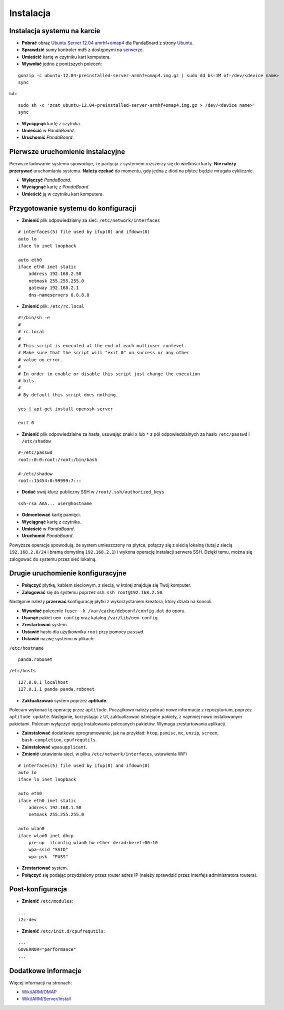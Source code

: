 Instalacja
==========

Instalacja systemu na karcie
----------------------------

* **Pobrać** obraz `Ubuntu Server 12.04 amrhf+omap4`_ dla PandaBoard z strony `Ubuntu`_.
* **Sprawdzić** sumy kontroler md5 z dostępnymi na `serwerze`_.
* **Umieścić** kartę w czytniku kart komputera.
* **Wywołać** jedno z poniższych poleceń:
::

    gunzip -c ubuntu-12.04-preinstalled-server-armhf+omap4.img.gz | sudo dd bs=1M of=/dev/<device name>
    sync

lub:
::

    sudo sh -c 'zcat ubuntu-12.04-preinstalled-server-armhf+omap4.img.gz > /dev/<device name>'
    sync

* **Wyciągnąć** kartę z czytnika.
* **Umieścić** w *PandaBoard*.
* **Uruchomić** *PandaBoard*.

Pierwsze uruchomienie instalacyjne
----------------------------------

Pierwsze ładowanie systemu spowoduje, że partycja z systemem rozszerzy się do wielkości karty. **Nie należy przerywać** uruchomiania systemu. **Należy czekać** do momentu, gdy jedna z diod na płytce będzie mrugała cyklicznie.

* **Wyłączyć** *PandaBoard*.
* **Wyciągnąć** kartę z *PandaBoard*.
* **Umieścić** ją w czytniku kart komputera.

Przygotowanie systemu do konfiguracji
-------------------------------------

* **Zmienić** plik odpowiedzialny za sieć: ``/etc/network/interfaces``
::

    # interfaces(5) file used by ifup(8) and ifdown(8)
    auto lo
    iface lo inet loopback

    auto eth0
    iface eth0 inet static
        address 192.168.2.50
        netmask 255.255.255.0
        gateway 192.168.2.1
        dns-nameservers 8.8.8.8

* **Zmienić** plik: ``/etc/rc.local``
::

    #!/bin/sh -e
    #
    # rc.local
    #
    # This script is executed at the end of each multiuser runlevel.
    # Make sure that the script will "exit 0" on success or any other
    # value on error.
    #
    # In order to enable or disable this script just change the execution
    # bits.
    #
    # By default this script does nothing.

    yes | apt-get install openssh-server

    exit 0

* **Zmienić** plik odpowiedzialne za hasła, usuwając znaki ``x`` lub ``*`` z pól odpowiedzialnych za hasło ``/etc/passwd`` i ``/etc/shadow``
::

    #-/etc/passwd
    root::0:0:root:/root:/bin/bash

    #-/etc/shadow
    root::15454:0:99999:7:::

* **Dodać** swój klucz publiczny SSH w ``/root/.ssh/authorized_keys``
::

    ssh-rsa AAA... user@hostname

* **Odmontować** kartę pamięci.
* **Wyciągnąć** kartę z czytnika.
* **Umieścić** w *PandaBoard*.
* **Uruchomić** *PandaBoard*.

Powyższe operacje spowodują, że system umieszczony na płytce, połączy się z siecią lokalną (tutaj z siecią ``192.168.2.0/24`` i bramą domyślną ``192.168.2.1``) i wykona operację instalacji serwera SSH. Dzięki temu, można się zalogować do systemu przez sieć lokalną.

Drugie uruchomienie konfiguracyjne
----------------------------------

* **Połączyć** płytkę, kablem sieciowym, z siecią, w której znajduje się Twój komputer.
* **Zalogować** się do systemu poprzez ssh: ``ssh root@192.168.2.50``.

Następnie należy **przerwać** konfigurację płytki z wykorzystaniem kreatora, który działa na konsoli.

* **Wywołać** polecenie ``fuser -k /var/cache/debconf/config.dat`` do oporu.
* **Usunąć** pakiet ``oem-config`` oraz katalog ``/var/lib/oem-config``.
* **Zrestartować** system.

* **Ustawić** hasło dla użytkownika ``root`` przy pomocy ``passwd``.
* **Ustawić** nazwę systemu w plikach:

``/etc/hostname``
::

    panda.robonet

``/etc/hosts``
::

    127.0.0.1 localhost
    127.0.1.1 panda panda.robonet

* **Zaktualizować** system poprzez **aptitude**.

Polecam wykonać tę operację przez ``aptitude``. Początkowo należy pobrać nowe informacje z repozytorium, poprzez ``aptitude update``. Następnie, korzystając z UI, zaktualizować istniejące pakiety, z najmniej nowo instalowanym pakietami. Polecam wyłączyć opcję instalowania polecanych pakietów. Wymaga zrestartowania aplikacji.

* **Zainstalować** dodatkowe oprogramowanie, jak na przykład: ``htop``, ``psmisc``, ``mc``, ``unzip``, ``screen``, ``bash-completion``, ``cpufrequtils``.

* **Zainstalować** ``wpasupplicant``.
* **Zmienić** ustawienia sieci, w pliku ``/etc/network/interfaces``, ustawienia WiFi
::

    # interfaces(5) file used by ifup(8) and ifdown(8)
    auto lo
    iface lo inet loopback

    auto eth0
    iface eth0 inet static
        address 192.168.1.50
        netmask 255.255.255.0

    auto wlan0
    iface wlan0 inet dhcp
        pre-up  ifconfig wlan0 hw ether de:ad:be:ef:00:10
        wpa-ssid "SSID"
        wpa-psk  "PASS"

* **Zrestartować** system.
* **Połączyć** się podając przydzielony przez router adres IP (należy sprawdzić przez interfejs administratora routera).

Post-konfiguracja
-----------------

* **Zmienić** ``/etc/modules``:
::

    ...
    i2c-dev

* **Zmienić** ``/etc/init.d/cpufrequtils``:
::

    ...
    GOVERNOR="performance"
    ...

.. _Ubuntu Server 12.04 amrhf+omap4: http://cdimage.ubuntu.com/releases/12.04/release/ubuntu-12.04-preinstalled-server-armhf+omap4.img.gz
.. _Ubuntu: http://cdimage.ubuntu.com/releases/12.04/release/
.. _serwerze: http://cdimage.ubuntu.com/releases/12.04/release/MD5SUMS

Dodatkowe informacje
--------------------

Więcej informacji na stronach:

* `Wiki/ARM/OMAP`_
* `Wiki/ARM/Server/Install`_

.. _Wiki/ARM/OMAP: https://wiki.ubuntu.com/ARM/OMAP
.. _Wiki/ARM/Server/Install: https://wiki.ubuntu.com/ARM/Server/Install
